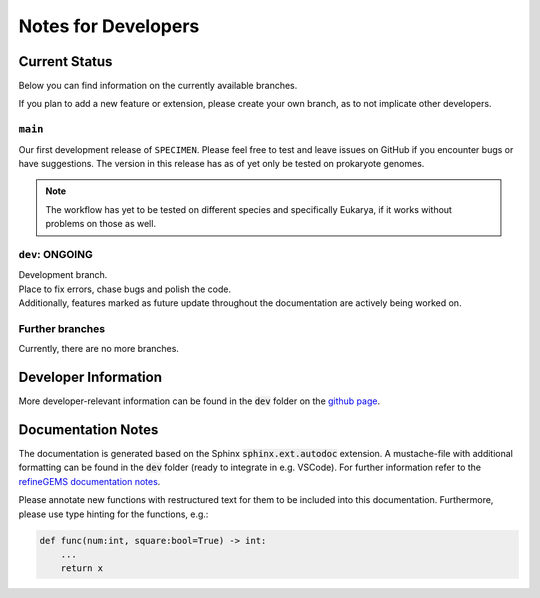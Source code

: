 Notes for Developers
=====================

Current Status
--------------
Below you can find information on the currently available branches.

If you plan to add a new feature or extension, please create your own branch, as to not implicate other
developers.

``main``
^^^^^^^^

Our first development release of ``SPECIMEN``. Please feel free to test and leave issues on GitHub if you encounter bugs or have suggestions.
The version in this release has as of yet only be tested on prokaryote genomes.

.. note::

    The workflow has yet to be tested on different species and specifically Eukarya, if it works without problems on those as well.

``dev``: ONGOING
^^^^^^^^^^^^^^^^

| Development branch. 
| Place to fix errors, chase bugs and polish the code.
| Additionally, features marked as future update throughout the documentation are actively being worked on.

Further branches
^^^^^^^^^^^^^^^^

Currently, there are no more branches.

Developer Information
---------------------

More developer-relevant information can be found in the :code:`dev` folder on the `github page <https://github.com/draeger-lab/SPECIMEN>`__.

Documentation Notes
-------------------

The documentation is generated based on the Sphinx :code:`sphinx.ext.autodoc` extension.
A mustache-file with additional formatting can be found in the :code:`dev` folder (ready to integrate in e.g. VSCode). 
For further information refer to the `refineGEMS documentation notes <https://refinegems.readthedocs.io/en/latest/development.html>`__.

Please annotate new functions with restructured text for them to be included into this documentation.
Furthermore, please use type hinting for the functions, e.g.:

.. code-block:: python

    def func(num:int, square:bool=True) -> int:
        ...
        return x